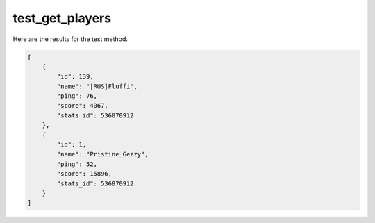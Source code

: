 test_get_players
================

Here are the results for the test method.

.. code-block:: json

	[
	    {
	        "id": 139,
	        "name": "[RUS]Fluffi",
	        "ping": 76,
	        "score": 4067,
	        "stats_id": 536870912
	    },
	    {
	        "id": 1,
	        "name": "Pristine_Gezzy",
	        "ping": 52,
	        "score": 15896,
	        "stats_id": 536870912
	    }
	]
